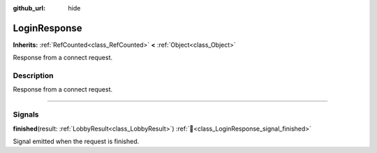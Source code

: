 :github_url: hide

.. DO NOT EDIT THIS FILE!!!
.. Generated automatically from Godot engine sources.
.. Generator: https://github.com/blazium-engine/blazium/tree/4.3/doc/tools/make_rst.py.
.. XML source: https://github.com/blazium-engine/blazium/tree/4.3/modules/blazium_sdk/doc_classes/LoginResponse.xml.

.. _class_LoginResponse:

LoginResponse
=============

**Inherits:** :ref:`RefCounted<class_RefCounted>` **<** :ref:`Object<class_Object>`

Response from a connect request.

.. rst-class:: classref-introduction-group

Description
-----------

Response from a connect request.

.. rst-class:: classref-section-separator

----

.. rst-class:: classref-descriptions-group

Signals
-------

.. _class_LoginResponse_signal_finished:

.. rst-class:: classref-signal

**finished**\ (\ result\: :ref:`LobbyResult<class_LobbyResult>`\ ) :ref:`🔗<class_LoginResponse_signal_finished>`

Signal emitted when the request is finished.

.. |virtual| replace:: :abbr:`virtual (This method should typically be overridden by the user to have any effect.)`
.. |const| replace:: :abbr:`const (This method has no side effects. It doesn't modify any of the instance's member variables.)`
.. |vararg| replace:: :abbr:`vararg (This method accepts any number of arguments after the ones described here.)`
.. |constructor| replace:: :abbr:`constructor (This method is used to construct a type.)`
.. |static| replace:: :abbr:`static (This method doesn't need an instance to be called, so it can be called directly using the class name.)`
.. |operator| replace:: :abbr:`operator (This method describes a valid operator to use with this type as left-hand operand.)`
.. |bitfield| replace:: :abbr:`BitField (This value is an integer composed as a bitmask of the following flags.)`
.. |void| replace:: :abbr:`void (No return value.)`
